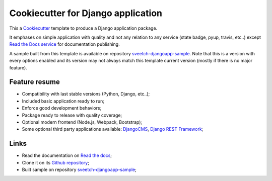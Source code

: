 .. _Cookiecutter: https://github.com/audreyr/cookiecutter
.. _Python: https://www.python.org
.. _virtualenv: https://virtualenv.pypa.io
.. _pip: https://pip.pypa.io
.. _DjangoCMS: https://docs.django-cms.org/en/latest/
.. _Django REST Framework: https://www.django-rest-framework.org/
.. _Bootstrap: https://getbootstrap.com/


===================================
Cookiecutter for Django application
===================================

This a `Cookiecutter`_ template to produce a Django application package.

It emphases on simple application with quality and not any relation to
any service (state badge, pyup, travis, etc..) except
`Read the Docs service <https://readthedocs.org/>`_ for documentation publishing.

A sample built from this template is available on repository
`sveetch-djangoapp-sample <https://github.com/sveetch/sveetch-djangoapp-sample>`_.
Note that this is a version with every options enabled and its version may not always
match this template current version (mostly if there is no major feature).

Feature resume
**************

* Compatibility with last stable versions (Python, Django, etc..);
* Included basic application ready to run;
* Enforce good development behaviors;
* Package ready to release with quality coverage;
* Optional modern frontend (Node.js, Webpack, Bootstrap);
* Some optional third party applications available: `DjangoCMS`_, `Django REST Framework`_;


Links
*****

* Read the documentation on `Read the docs <https://cookiecutter-sveetch-djangoapp.readthedocs.io/>`_;
* Clone it on its `Github repository <https://github.com/sveetch/cookiecutter-sveetch-djangoapp>`_;
* Built sample on repository `sveetch-djangoapp-sample <https://github.com/sveetch/sveetch-djangoapp-sample>`_;


